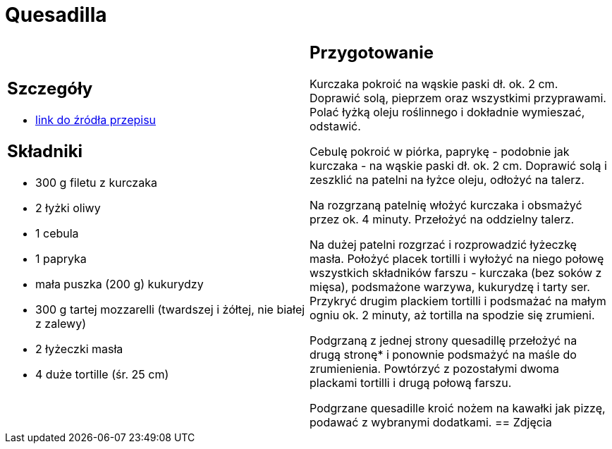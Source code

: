 = Quesadilla

[cols=".<a,.<a"]
[frame=none]
[grid=none]
|===
|
== Szczegóły
* https://www.kwestiasmaku.com/przepis/quesadilla-z-kurczakiem-i-warzywami[link do źródła przepisu]

== Składniki
* 300 g filetu z kurczaka
* 2 łyżki oliwy
* 1 cebula
* 1 papryka
* mała puszka (200 g) kukurydzy
* 300 g tartej mozzarelli (twardszej i żółtej, nie białej z zalewy)
* 2 łyżeczki masła
* 4 duże tortille (śr. 25 cm)
|
== Przygotowanie
Kurczaka pokroić na wąskie paski dł. ok. 2 cm. Doprawić solą, pieprzem oraz wszystkimi przyprawami. Polać łyżką oleju roślinnego i dokładnie wymieszać, odstawić.

Cebulę pokroić w piórka, paprykę - podobnie jak kurczaka - na wąskie paski dł. ok. 2 cm. Doprawić solą i zeszklić na patelni na łyżce oleju, odłożyć na talerz.

Na rozgrzaną patelnię włożyć kurczaka i obsmażyć przez ok. 4 minuty. Przełożyć na oddzielny talerz.

Na dużej patelni rozgrzać i rozprowadzić łyżeczkę masła. Położyć placek tortilli i wyłożyć na niego połowę wszystkich składników farszu - kurczaka (bez soków z mięsa), podsmażone warzywa, kukurydzę i tarty ser. Przykryć drugim plackiem tortilli i podsmażać na małym ogniu ok. 2 minuty, aż tortilla na spodzie się zrumieni.

Podgrzaną z jednej strony quesadillę przełożyć na drugą stronę* i ponownie podsmażyć na maśle do zrumienienia. Powtórzyć z pozostałymi dwoma plackami tortilli i drugą połową farszu.

Podgrzane quesadille kroić nożem na kawałki jak pizzę, podawać z wybranymi dodatkami.
== Zdjęcia
|===
